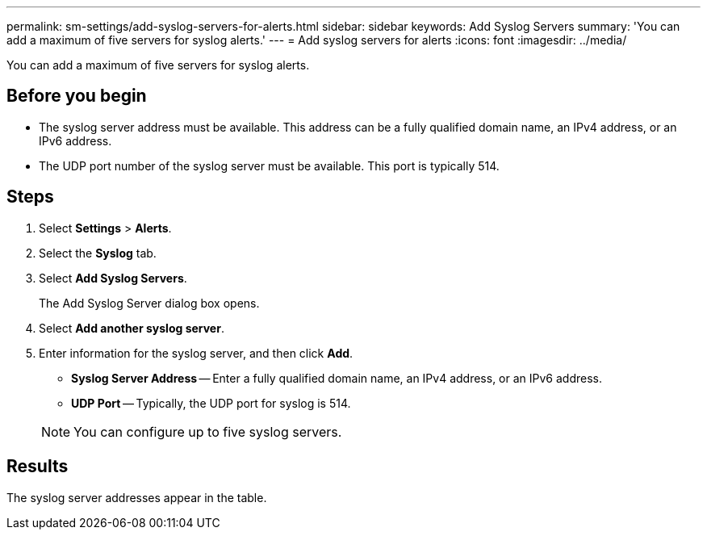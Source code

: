 ---
permalink: sm-settings/add-syslog-servers-for-alerts.html
sidebar: sidebar
keywords: Add Syslog Servers
summary: 'You can add a maximum of five servers for syslog alerts.'
---
= Add syslog servers for alerts
:icons: font
:imagesdir: ../media/

[.lead]
You can add a maximum of five servers for syslog alerts.

== Before you begin

* The syslog server address must be available. This address can be a fully qualified domain name, an IPv4 address, or an IPv6 address.
* The UDP port number of the syslog server must be available. This port is typically 514.

== Steps

. Select *Settings* > *Alerts*.
. Select the *Syslog* tab.
. Select *Add Syslog Servers*.
+
The Add Syslog Server dialog box opens.

. Select *Add another syslog server*.
. Enter information for the syslog server, and then click *Add*.
 ** *Syslog Server Address* -- Enter a fully qualified domain name, an IPv4 address, or an IPv6 address.
 ** *UDP Port* -- Typically, the UDP port for syslog is 514.

+
[NOTE]
====
You can configure up to five syslog servers.
====

== Results

The syslog server addresses appear in the table.
